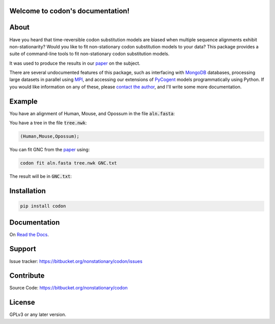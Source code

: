 .. codon documentation master file, created by
   sphinx-quickstart on Fri Jun 24 14:27:13 2016.
   You can adapt this file completely to your liking, but it should at least
   contain the root `toctree` directive.

Welcome to codon's documentation!
=================================

About
=====

Have you heard that time-reversible codon substitution models are biased when multiple sequence alignments exhibit non-stationarity? Would you like to fit non-stationary codon substitution models to your data? This package provides a suite of command-line tools to fit non-stationary codon substitution models.

It was used to produce the results in our paper_ on the subject.

There are several undocumented features of this package, such as interfacing with MongoDB_ databases, processing large datasets in parallel using MPI_, and accessing our extensions of PyCogent_ models programmatically using Python. If you would like information on any of these, please `contact the author`_, and I'll write some more documentation.

.. _paper: https://peerj.com/preprints/
.. _MongoDB: https://en.wikipedia.org/wiki/MongoDB
.. _MPI: https://en.wikipedia.org/wiki/Message_Passing_Interface
.. _contact the author: https://bitbucket.org/nonstationary/codon/issues
.. _PyCogent: http://pycogent.org

Example
=======

You have an alignment of Human, Mouse, and Opossum in the file :code:`aln.fasta`:

.. raw:: html

  <div class="highlight-text" style="height: 200px;"><div class="highlight"><pre>
  >Mouse
  ATGTCTCAGGCTGTGCAGACAAATGGAACTCAACCATTAAGCAAAACATGGGAACTCAGT
  TTGTATGAGTTACAACGAACACCTCAGGAGGCAATAACAGATGGCTTGGAAATTGTGGTT
  TCACCTAGAAGTCTACACAGTGAATTAATGTGCCCAATTTGTTTGGATATGTTAAAGAAC
  ACCATGACTACAAAGGAGTGTTTACATCGGTTTTGCGCGGATTGTATTATCACAGCCCTT
  AGAAGTGGCAACAAAGAGTGTCCTACCTGTCGGAAAAAACTGGTTTCTAAAAGATCACTA
  AGGCCAGACCCGAACTTTGATGCACTCATCAGCAAGATTTATCCCAGTCGTGATGAGTAT
  GAAGCGCATCAGGAAAGGGTCTTAGCAAGGATCAACAAACACAACAATCAGCAGGCTCTC
  AGCCACAGCATCGAGGAGGGGCTGAAGATACAGGCCATGAACAGATTACAGCGA------
  ---------GGCAAAAAGCAGCAGATAGAAAATGGTAGTGGAGCAGAAGATAATGGTGAC
  AGCTCCCACTGTAGTAACGCATCCACACACAGCAACCAGGAAGCGGGCCCGAGTAACAAA
  CGGACCAAAACCTCTGATGACTCTGGGCTTGAACTTGATAACAACAATGCAGCAGTGGCG
  ATTGATCCAGTCATGGACGGTGCCAGTGAGATTGAGTTAGTCTTCAGGCCCCATCCAACT
  CTTATGGAAAAGGACGACAGCGCACAGACAAGATACATAAAGACTTCAGGCAATGCCACT
  GTTGATCACTTATCCAAGTATCTGGCTGTGAGGTTAGCTTTAGAAGAACTTCGAAGCAAA
  GGAGAATCAAACCAGATGAACCTGGATACAGCCAGTGAGAAGCAGTACACCATTTACATA
  GCCACAGCCAGTGGCCAGTTCACCGTTTTAAATGGCTCCTTTTCTTTGGAATTGGTCAGT
  GAGAAATACTGGAAAGTGAACAAACCCATGGAACTTTATTATGCACCCACCAAGGAGCAC
  AAA
  >Opossum
  ---------GCTGTACAGACAAATGGAACTCAACCTTTAAGTAAAACATGGGAACTAAGT
  TTATATGAATTACAGCGAACACCTCAGGAAGCAATAACTGATGGCCTGGAAATTGTTGTA
  TCACCTAGAAGTCTACATAGTGAATTAATGTGCCCAATCTGTTTGGATATGTTGAAGAAT
  ACTATGACTACAAAAGAGTGTTTACATCGCTTCTGTGCAGACTGTATCATCACAGCCCTC
  AGAAGTGGGAACAAAGAATGTCCTACTTGTCGGAAAAAGTTAGTTTCCAAAAGATCACTA
  AGGCCAGACCCAAACTTTGATGCTCTCATCAGTAAAATTTATCCAAGTCGTGATGAATAT
  GAAGCTCATCAAGAGAGAGTATTAGCAAGGATCAGCAAACACAATAACCAGCAAGCTCTC
  AGTCACAGCATTGAAGAGGGACTGAAGATACAAGCCATGAACAGGTGTCAAAGAGTAAGC
  CATCCAGTCGGCAAGAAACAACAGATTGAAAATGGCAGTGGAGCAGAGGATAATGGGGAC
  AGTTCACACTGTAGCAATGCGTCAACACACAGTAATCAAGAAGCAGGGCCTAGTAACAAA
  AGGACCAAAACATCAGATGATTCTGGATTAGAACTTGATAACAACAATGCCACTGTGGCC
  ATAGACCCCGTCATGGATGGTGCTAGTGAAATTGAATTAGTTTTCAGGCCTCATCCCACC
  CTCATGGAGAAAGATGACAGTGCACAGACAAGATACATAAAGACTTCAGGTAATGCCACT
  GTTGATCACTTATCCAAATACCTAGCTGTGAGATTAGCTTTAGAAGAACTTCGGAGTAAG
  GGAGAATCAAACCAGATGAACCTTGACACAGCAAGTGAGAAACAGTACACAATTTACATT
  GCTACAGCCAATGGACAGTTCACTGTATTAAATGGTTCTTTTTCCTTGGAACTGGTCAGT
  GAGAAATACTGGAAAGTGAACAAACCAATGGAACTTTACTACGCACCAACAAAGGAGCAC
  AAA
  >Human
  ATGTCTCAGGCTGTGCAGACAAACGGAACTCAACCATTAAGCAAAACATGGGAACTCAGT
  TTATATGAGTTACAACGAACACCTCAGGAGGCAATAACAGATGGCTTAGAAATTGTGGTT
  TCACCTCGAAGTCTACACAGTGAATTAATGTGCCCAATTTGTTTGGATATGTTGAAGAAC
  ACCATGACTACAAAGGAGTGTTTACATCGTTTTTGTGCAGACTGCATCATCACAGCCCTT
  AGAAGTGGCAACAAAGAATGTCCTACCTGTCGGAAAAAACTAGTTTCCAAAAGATCACTA
  AGGCCAGACCCAAACTTTGATGCACTCATCAGCAAAATTTATCCAAGTCGTGATGAGTAT
  GAAGCTCATCAAGAGAGAGTATTAGCCAGGATCAACAAGCACAATAATCAGCAAGCACTC
  AGTCACAGCATTGAGGAAGGACTGAAGATACAGGCCATGAACAGACTGCAGCGA------
  ---------GGCAAGAAACAACAGATTGAAAATGGTAGTGGAGCAGAAGATAATGGTGAC
  AGTTCACACTGCAGTAATGCATCCACACATAGCAATCAGGAAGCAGGCCCTAGTAACAAA
  CGGACCAAAACATCTGATGATTCTGGGCTAGAGCTTGATAATAACAATGCAGCAATGGCA
  ATTGATCCAGTAATGGATGGTGCTAGTGAAATTGAATTAGTATTCAGGCCTCATCCCACA
  CTTATGGAAAAAGATGACAGTGCACAGACGAGATACATAAAGACTTCTGGTAACGCCACT
  GTTGATCACTTATCCAAGTATCTGGCTGTGAGGTTAGCTTTAGAAGAACTTCGAAGCAAA
  GGTGAATCAAACCAGATGAACCTTGATACAGCCAGTGAGAAGCAGTATACCATTTATATA
  GCAACAGCCAGTGGCCAGTTCACTGTATTAAATGGCTCTTTTTCTTTGGAATTGGTCAGT
  GAGAAATACTGGAAAGTGAACAAACCCATGGAACTTTATTACGCACCTACAAAGGAGCAC
  AAA
  </pre></div></div>

You have a tree in the file :code:`tree.nwk`:

.. code-block:: text

  (Human,Mouse,Opossum);

You can fit GNC from the paper_ using:

.. code-block:: bash

  codon fit aln.fasta tree.nwk GNC.txt

The result will be in :code:`GNC.txt`:

.. raw:: html

  <div class="highlight-text" style="height: 200px;"><div class="highlight"><pre>
  Likelihood Function Table
  =============================================================================
     edge    parent    length       A>C       A>G       A>T       C>A       C>G
  -----------------------------------------------------------------------------
    Human      root    0.0808    5.9707    4.3949    6.5200    8.0418    0.0500
    Mouse      root    0.2119    0.9965    1.4484    0.8000    0.2648    0.0500
  Opossum      root    0.3457    0.9909    1.7200    2.3427    4.3204    1.2068
  -----------------------------------------------------------------------------
  
  continued: 
  ===============================================================================
     edge       C>T        G>A       G>C       G>T       T>A        T>C     omega
  -------------------------------------------------------------------------------
    Human    8.8596    20.0000    0.0500    0.0500    0.0500    10.7019    0.0150
    Mouse    0.4895     0.9670    0.0500    0.0500    0.2828     1.5363    0.0000
  Opossum    2.9152     6.9261    0.0500    2.3511    1.0258     2.7257    0.0148
  -------------------------------------------------------------------------------
  
  ===============
  motif    mprobs
  ---------------
    CTT    0.0180
    ACC    0.0121
    ACA    0.0387
    ACG    0.0000
    ATC    0.0111
    ATA    0.0123
    AGG    0.0128
    CCT    0.0170
    AGC    0.0133
    AGA    0.0171
    ATT    0.0246
    CTG    0.0065
    CTA    0.0109
    ACT    0.0152
    CCG    0.0000
    AGT    0.0468
    CCA    0.0193
    CCC    0.0058
    TAT    0.0188
    GGT    0.0121
    CGA    0.0091
    CGC    0.0000
    CGG    0.0061
    GGG    0.0031
    GGA    0.0115
    GGC    0.0182
    TAC    0.0112
    CGT    0.0059
    GTA    0.0087
    GTC    0.0063
    GTG    0.0151
    GAG    0.0324
    GTT    0.0090
    GAC    0.0109
    ATG    0.0240
    AAG    0.0269
    AAA    0.0452
    AAC    0.0335
    CTC    0.0090
    CAT    0.0098
    AAT    0.0295
    CAC    0.0202
    CAA    0.0094
    CAG    0.0386
    TGT    0.0208
    TCT    0.0128
    GAT    0.0402
    TTT    0.0090
    TGC    0.0032
    TGG    0.0060
    TTC    0.0060
    TCG    0.0000
    TTA    0.0352
    TTG    0.0165
    TCC    0.0086
    GAA    0.0487
    TCA    0.0147
    GCA    0.0412
    GCC    0.0160
    GCG    0.0000
    GCT    0.0149
  ---------------
  </pre></div></div>

Installation
============

.. code:: bash

  pip install codon

Documentation
=============

On `Read the Docs <http://codon.readthedocs.org/en/latest/>`_.

Support
=======

Issue tracker: https://bitbucket.org/nonstationary/codon/issues

Contribute
==========

Source Code: https://bitbucket.org/nonstationary/codon

License
========

GPLv3 or any later version.

